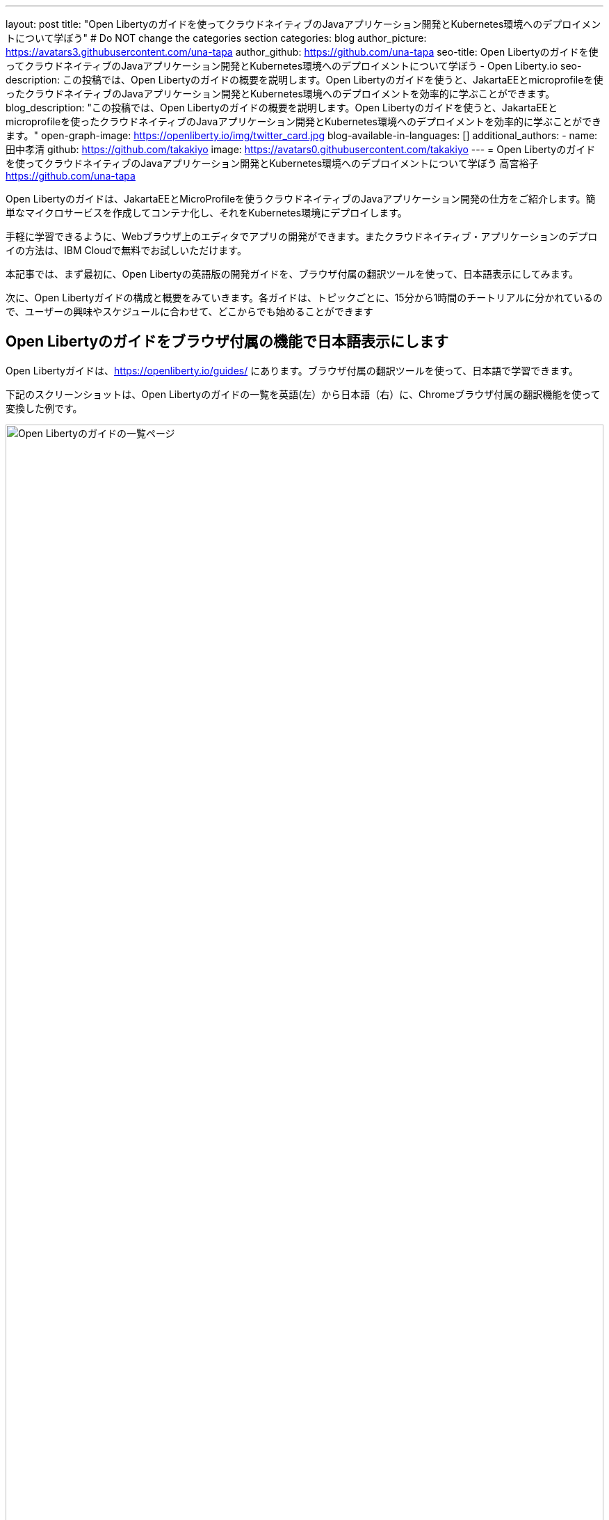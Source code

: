 ---
layout: post
title: "Open Libertyのガイドを使ってクラウドネイティブのJavaアプリケーション開発とKubernetes環境へのデプロイメントについて学ぼう"
# Do NOT change the categories section
categories: blog
author_picture: https://avatars3.githubusercontent.com/una-tapa
author_github: https://github.com/una-tapa
seo-title: Open Libertyのガイドを使ってクラウドネイティブのJavaアプリケーション開発とKubernetes環境へのデプロイメントについて学ぼう - Open Liberty.io
seo-description: この投稿では、Open Libertyのガイドの概要を説明します。Open Libertyのガイドを使うと、JakartaEEとmicroprofileを使ったクラウドネイティブのJavaアプリケーション開発とKubernetes環境へのデプロイメントを効率的に学ぶことができます。
blog_description: "この投稿では、Open Libertyのガイドの概要を説明します。Open Libertyのガイドを使うと、JakartaEEとmicroprofileを使ったクラウドネイティブのJavaアプリケーション開発とKubernetes環境へのデプロイメントを効率的に学ぶことができます。"
open-graph-image: https://openliberty.io/img/twitter_card.jpg
blog-available-in-languages: []
additional_authors:
- name: 田中孝清
  github: https://github.com/takakiyo
  image: https://avatars0.githubusercontent.com/takakiyo
---
= Open Libertyのガイドを使ってクラウドネイティブのJavaアプリケーション開発とKubernetes環境へのデプロイメントについて学ぼう
高宮裕子 <https://github.com/una-tapa>

:imagesdir: /
:url-prefix:
:url-about: /
//Blank line here is necessary before starting the body of the post.

Open Libertyのガイドは、JakartaEEとMicroProfileを使うクラウドネイティブのJavaアプリケーション開発の仕方をご紹介します。簡単なマイクロサービスを作成してコンテナ化し、それをKubernetes環境にデプロイします。

手軽に学習できるように、Webブラウザ上のエディタでアプリの開発ができます。またクラウドネイティブ・アプリケーションのデプロイの方法は、IBM Cloudで無料でお試しいただけます。

本記事では、まず最初に、Open Libertyの英語版の開発ガイドを、ブラウザ付属の翻訳ツールを使って、日本語表示にしてみます。

次に、Open Libertyガイドの構成と概要をみていきます。各ガイドは、トピックごとに、15分から1時間のチートリアルに分かれているので、ユーザーの興味やスケジュールに合わせて、どこからでも始めることができます

== Open Libertyのガイドをブラウザ付属の機能で日本語表示にします

Open Libertyガイドは、<https://openliberty.io/guides/> にあります。ブラウザ付属の翻訳ツールを使って、日本語で学習できます。

下記のスクリーンショットは、Open Libertyのガイドの一覧を英語(左）から日本語（右）に、Chromeブラウザ付属の翻訳機能を使って変換した例です。
--
image::/img/blog/GuidesJapaneseTranslation_01_02.png[Open Libertyのガイドの一覧ページ,width=100%,align="center"]
--

下記は、ガイドの内容を英語（左）から日本語（右）に翻訳した例です。説明は日本語に翻訳され、Javaのコードはそのままになります。
--
image::/img/blog/GuidesJapaneseTranslation_03_04.png[ガイドの説明部分は日本語に翻訳され、コードはそのままです。,width=100%,align="center"]
--

== Open Libertyガイドの概要

Open Libertyガイドは、下記の3つのセクションから成っています。

* クラウドネイティブ　アプリケーションの開発
* クラウドネイティブ アプリケーションの構築とテスト
* クラウドネイティブ　アプリケーションのデプロイ

=== クラウドネイティブ　アプリケーションの開発

「クラウドネイティブ　アプリケーションの開発」のチュートリアルでは、Mavenのプラグインを使った簡単なサンプルアプリーケーションを作成するところから始まります。このアプリケーションをDockerでコンテナ化します。入門編のあとは、Restfulサービスやリアクティブサービスなど様々なトピックのガイドが用意されています。ガイドの最後のほうでは、本番稼働環境にも役立つ耐障害性や可観測性など上級のトピックにも触れていきます。

=== クラウドネイティブ アプリケーションの構築とテスト

「クラウドネイティブ アプリケーションの構築とテスト」のチュートリアルでは、MicroShed Testingというテスト手法を使って、コンテナ化されたアプリケーションをテストする手順を説明します。またArquillianを使うときの、テストの書き方についても見ていきます。

=== クラウドネイティブ　アプリケーションのデプロイ

「クラウドネイティブ　アプリケーションのデプロイ」のチュートリアルでは、Kubernetesの基本からはじまり、IBM Cloudに無料のアカウントを作ることによって、アプリケーションのデプロイメントを体験します。
IBM Cloudだけでなく、Amazon WebService、Azure Kubernetes Service、Google Cloud Platformなどマルチベンダー環境でのデプロイの仕方についても説明します。

== まとめ

Open Libertyのガイドのチュートリアルを使って、今日からクラウドネイティブをアプリケーション開発とデプロイメントを無料で効果的に学ぶことができます。ぜひご活用ください。
